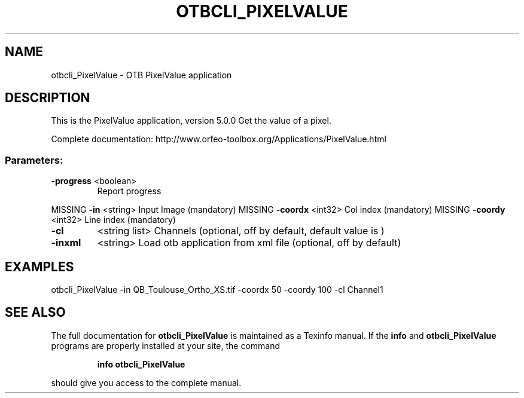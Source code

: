 .\" DO NOT MODIFY THIS FILE!  It was generated by help2man 1.46.4.
.TH OTBCLI_PIXELVALUE "1" "December 2015" "otbcli_PixelValue 5.0.0" "User Commands"
.SH NAME
otbcli_PixelValue \- OTB PixelValue application
.SH DESCRIPTION
This is the PixelValue application, version 5.0.0
Get the value of a pixel.
.PP
Complete documentation: http://www.orfeo\-toolbox.org/Applications/PixelValue.html
.SS "Parameters:"
.TP
\fB\-progress\fR <boolean>
Report progress
.PP
MISSING \fB\-in\fR       <string>         Input Image  (mandatory)
MISSING \fB\-coordx\fR   <int32>          Col index  (mandatory)
MISSING \fB\-coordy\fR   <int32>          Line index  (mandatory)
.TP
\fB\-cl\fR
<string list>    Channels  (optional, off by default, default value is )
.TP
\fB\-inxml\fR
<string>         Load otb application from xml file  (optional, off by default)
.SH EXAMPLES
otbcli_PixelValue \-in QB_Toulouse_Ortho_XS.tif \-coordx 50 \-coordy 100 \-cl Channel1
.PP

.SH "SEE ALSO"
The full documentation for
.B otbcli_PixelValue
is maintained as a Texinfo manual.  If the
.B info
and
.B otbcli_PixelValue
programs are properly installed at your site, the command
.IP
.B info otbcli_PixelValue
.PP
should give you access to the complete manual.
